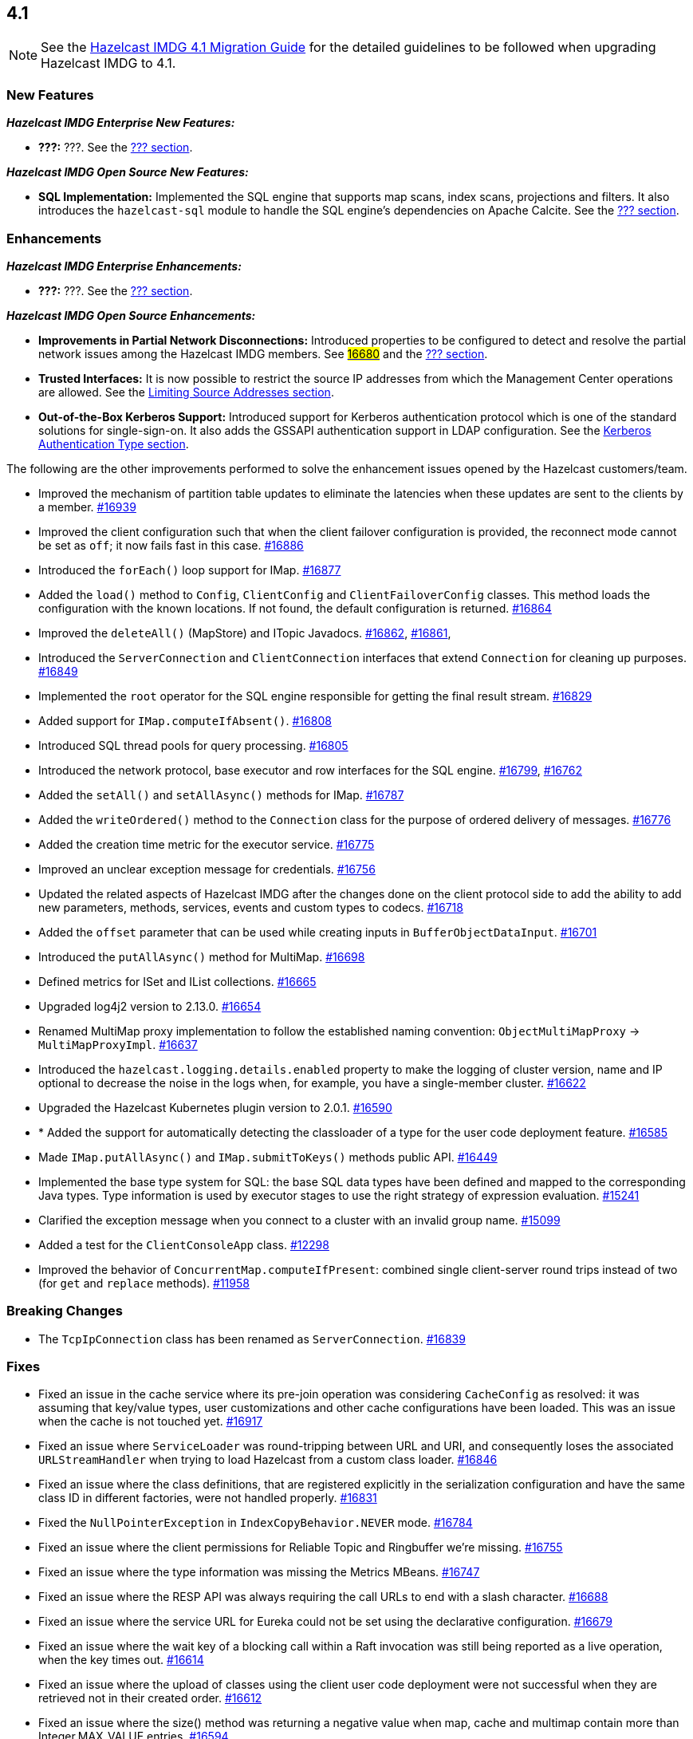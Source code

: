 == 4.1

NOTE: See the link:https://docs.hazelcast.org/docs/4.1/manual/html-single/#upgrading-to-hazelcast-imdg-4-1[Hazelcast IMDG 4.1 Migration Guide^]
for the detailed guidelines to be followed when upgrading Hazelcast IMDG to 4.1.

[[nf-41]]
=== New Features

*_Hazelcast IMDG Enterprise New Features:_*

* **???:** ???.
See the link:https://docs.hazelcast.org/docs/4.1/manual/html-single/index.html#???[??? section^].

*_Hazelcast IMDG Open Source New Features:_*

* **SQL Implementation:** Implemented the SQL engine that
supports map scans, index scans, projections and filters.
It also introduces the `hazelcast-sql` module to handle the
SQL engine's dependencies on Apache Calcite.
See the link:https://docs.hazelcast.org/docs/4.1/manual/html-single/index.html#???[??? section^].

[[enh-41]]
=== Enhancements

*_Hazelcast IMDG Enterprise Enhancements:_*

* **???:** ???.
See the link:https://docs.hazelcast.org/docs/4.1/manual/html-single/index.html#???[??? section^].

*_Hazelcast IMDG Open Source Enhancements:_*

* **Improvements in Partial Network Disconnections:** Introduced properties
to be configured to detect and resolve the partial network issues among the
Hazelcast IMDG members.
See link:https://github.com/hazelcast/hazelcast/pull/16680[#16680^] and the link:https://docs.hazelcast.org/docs/4.1/manual/html-single/index.html#???[??? section^].
* **Trusted Interfaces:** It is now possible to restrict the source IP addresses
from which the Management Center operations are allowed.
See the link:https://docs.hazelcast.org/docs/4.1/manual/html-single/#limiting-source-addresses[Limiting Source Addresses section^].
* **Out-of-the-Box Kerberos Support:** Introduced support for Kerberos
authentication protocol which is one of the standard
solutions for single-sign-on. It also adds the GSSAPI authentication support in
LDAP configuration.
See the link:https://docs.hazelcast.org/docs/4.1/manual/html-single/#kerberos-authentication-type[Kerberos Authentication Type section^].

The following are the other improvements performed to solve the enhancement
issues opened by the Hazelcast customers/team.

* Improved the mechanism of partition table updates to
eliminate the latencies when these updates are sent to the clients by a member.
https://github.com/hazelcast/hazelcast/pull/16939[#16939]
* Improved the client configuration such that when the client
failover configuration is provided, the reconnect mode cannot
be set as `off`; it now fails fast in this case.
https://github.com/hazelcast/hazelcast/pull/16886[#16886]
* Introduced the `forEach()` loop support for IMap.
https://github.com/hazelcast/hazelcast/pull/16877[#16877]
* Added the `load()` method to `Config`, `ClientConfig` and
`ClientFailoverConfig` classes. This method loads the configuration
with the known locations. If not found, the default configuration is returned.
https://github.com/hazelcast/hazelcast/pull/16864[#16864]
* Improved the `deleteAll()` (MapStore) and ITopic Javadocs.
https://github.com/hazelcast/hazelcast/pull/16862[#16862],
https://github.com/hazelcast/hazelcast/pull/16861[#16861],
* Introduced the `ServerConnection` and `ClientConnection` interfaces
that extend `Connection` for cleaning up purposes.
https://github.com/hazelcast/hazelcast/pull/16849[#16849]
* Implemented the `root` operator for the SQL engine
responsible for getting the final result stream.
https://github.com/hazelcast/hazelcast/issues/16829[#16829]
* Added support for `IMap.computeIfAbsent()`.
https://github.com/hazelcast/hazelcast/pull/16808[#16808]
* Introduced SQL thread pools for query processing.
https://github.com/hazelcast/hazelcast/issues/16805[#16805]
* Introduced the network protocol, base executor and row
interfaces for the SQL engine.
https://github.com/hazelcast/hazelcast/issues/16799[#16799],
https://github.com/hazelcast/hazelcast/issues/16762[#16762]
* Added the `setAll()` and `setAllAsync()` methods for IMap.
https://github.com/hazelcast/hazelcast/pull/16787[#16787]
* Added the `writeOrdered()` method to the `Connection` class
for the purpose of ordered delivery of messages.
https://github.com/hazelcast/hazelcast/issues/16776[#16776]
* Added the creation time metric for the executor service.
https://github.com/hazelcast/hazelcast/pull/16775[#16775]
* Improved an unclear exception message for credentials.
https://github.com/hazelcast/hazelcast/pull/16756[#16756]
* Updated the related aspects of Hazelcast IMDG after the
changes done on the client protocol side to add the ability
to add new parameters, methods, services, events and custom types
to codecs.
https://github.com/hazelcast/hazelcast/pull/16718[#16718]
* Added the `offset` parameter that can be used while creating
inputs in `BufferObjectDataInput`.
https://github.com/hazelcast/hazelcast/pull/16701[#16701]
* Introduced the `putAllAsync()` method for MultiMap.
https://github.com/hazelcast/hazelcast/pull/16698[#16698]
* Defined metrics for ISet and IList collections.
https://github.com/hazelcast/hazelcast/pull/16665[#16665]
* Upgraded log4j2 version to 2.13.0.
https://github.com/hazelcast/hazelcast/pull/16654[#16654]
* Renamed MultiMap proxy implementation to follow the established naming convention:
`ObjectMultiMapProxy` -> `MultiMapProxyImpl`.
https://github.com/hazelcast/hazelcast/pull/16637[#16637]
* Introduced the `hazelcast.logging.details.enabled` property
to make the logging of cluster version, name and IP optional to
decrease the noise in the logs when, for example, you have a single-member cluster.
https://github.com/hazelcast/hazelcast/pull/16622[#16622]
* Upgraded the Hazelcast Kubernetes plugin version to 2.0.1.
https://github.com/hazelcast/hazelcast/pull/16590[#16590]
* * Added the support for automatically detecting the classloader
of a type for the user code deployment feature.
https://github.com/hazelcast/hazelcast/pull/16585[#16585]
* Made `IMap.putAllAsync()` and `IMap.submitToKeys()` methods public API.
https://github.com/hazelcast/hazelcast/issues/16449[#16449]
* Implemented the base type system for SQL: the base SQL data types
have been defined and mapped to the corresponding Java types.
Type information is used by executor stages to use the right strategy
of expression evaluation.
https://github.com/hazelcast/hazelcast/issues/15241[#15241]
* Clarified the exception message when you connect to a cluster with an
invalid group name.
https://github.com/hazelcast/hazelcast/issues/15099[#15099]
* Added a test for the `ClientConsoleApp` class. 
https://github.com/hazelcast/hazelcast/issues/12298[#12298]
* Improved the behavior of `ConcurrentMap.computeIfPresent`:
combined single client-server round trips instead of two (for `get` and
`replace` methods).
https://github.com/hazelcast/hazelcast/issues/11958[#11958]

[[bc-41]]
=== Breaking Changes

* The `TcpIpConnection` class has been renamed as `ServerConnection`.
https://github.com/hazelcast/hazelcast/pull/16839[#16839]



[[fixes-41]]
=== Fixes

* Fixed an issue in the cache service where its pre-join
operation was considering `CacheConfig` as resolved: it
was assuming that key/value types, user customizations and
other cache configurations have been loaded. This was an issue
when the cache is not touched yet.
https://github.com/hazelcast/hazelcast/pull/16917[#16917]
* Fixed an issue where `ServiceLoader` was round-tripping between URL and URI,
and consequently loses the associated `URLStreamHandler` when trying to load
Hazelcast from a custom class loader.
https://github.com/hazelcast/hazelcast/issues/16846[#16846]
* Fixed an issue where the class definitions, that are registered explicitly in
the serialization configuration and have the same class ID in different factories,
were not handled properly.
https://github.com/hazelcast/hazelcast/pull/16831[#16831]
* Fixed the `NullPointerException` in `IndexCopyBehavior.NEVER` mode.
https://github.com/hazelcast/hazelcast/pull/16784[#16784]
* Fixed an issue where the client permissions for Reliable Topic and Ringbuffer
we're missing.
https://github.com/hazelcast/hazelcast/pull/16755[#16755]
* Fixed an issue where the type information was missing the Metrics MBeans.
https://github.com/hazelcast/hazelcast/pull/16747[#16747]
* Fixed an issue where the RESP API was always requiring the call URLs
to end with a slash character.
https://github.com/hazelcast/hazelcast/pull/16688[#16688]
* Fixed an issue where the service URL for Eureka could not be set
using the declarative configuration.
https://github.com/hazelcast/hazelcast/pull/16679[#16679]
* Fixed an issue where the wait key of a blocking call within
a Raft invocation was still being reported as a live operation,
when the key times out.
https://github.com/hazelcast/hazelcast/pull/16614[#16614]
* Fixed an issue where the upload of classes using the client
user code deployment were not successful when they are retrieved not
in their created order.
https://github.com/hazelcast/hazelcast/pull/16612[#16612]
* Fixed an issue where the size() method was returning a negative
value when map, cache and multimap contain more than Integer.MAX_VALUE entries.
https://github.com/hazelcast/hazelcast/pull/16594[#16594]
* Fixed an invalidation issue when using a transactional map
from a cache with a Near Cache: the cache invalidation event occurs
when the `transactionalMap.put` method is called. As a result,
the entry was getting invalidated before the change is committed to the map.
https://github.com/hazelcast/hazelcast/pull/16579[#16579]
* Fixed an issue where `InPredicate` was not invoking value comparison when the
read attribute is null.
https://github.com/hazelcast/hazelcast/issues/15100[#15100]
* Fixed an issue where Map, Cache, MultiMap data structures
were returning negative values (`size()`) when the size is more than
`Integer.MAX_VALUE`.
https://github.com/hazelcast/hazelcast/issues/14935[#14935]

[[removed-41]]
=== Removed Features


[[heroes-41]]
===  Hazelcast Heroes

We'd like to thank to the following contributors from our
open source community that appear in this release notes
document:

* https://github.com/inelpandzic[Inel Pandzic]
* https://github.com/omidp[Omid Pourhadi]
* https://github.com/ryanlindeborg[Ryan Lindeborg]
* https://github.com/santhoshkumarbs[Santhosh Kumar]
* https://github.com/KowalczykBartek[Bartek Kowalczyk]
* https://github.com/webashutosh[Ashutosh Agrawal]
* https://github.com/aberkecz[Ádám Berkecz]
* https://github.com/HugeOrangeDev[HugeOrangeDev]
* https://github.com/pertsodian[Harry Tran]
* https://github.com/StephenOTT[Stephen Russett]
* https://github.com/ulfjack[Ulf Adams]
* https://github.com/abdulazizali77[Abdul Aziz Ali]

Thank you for your valuable contributions!


